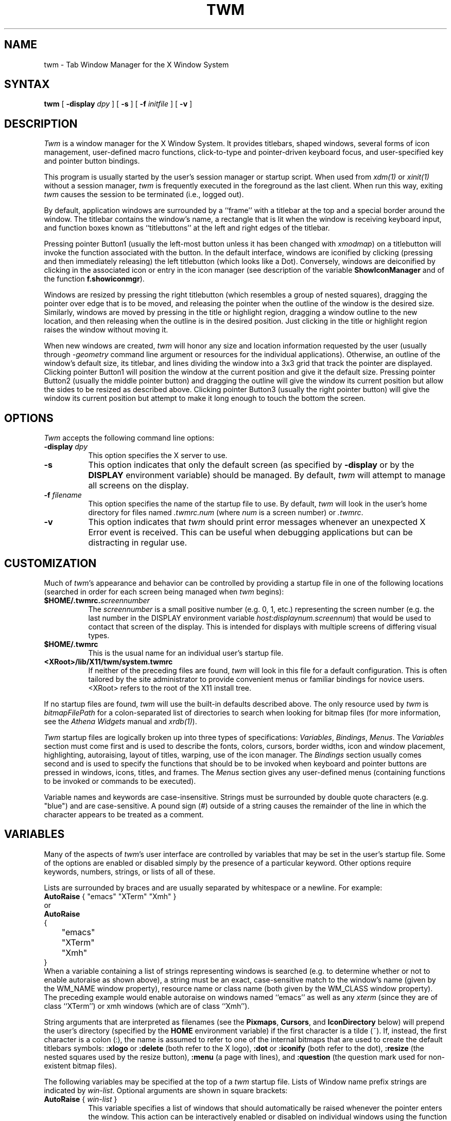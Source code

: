 .\" $XConsortium: twm.man /main/65 1996/12/09 17:07:44 kaleb $
.\" Copyright (c) 1993, 1994  X Consortium
.\" Portions copyright 1988 Evans & Sutherland Computer Corporation.
.\" Portions copyright 1989 Hewlett-Packard Company
.\" 
.\" Permission is hereby granted, free of charge, to any person obtaining
.\" a copy of this software and associated documentation files (the
.\" "Software"), to deal in the Software without restriction, including
.\" without limitation the rights to use, copy, modify, merge, publish,
.\" distribute, sublicense, and/or sell copies of the Software, and to
.\" permit persons to whom the Software is furnished to do so, subject to
.\" the following conditions:
.\" 
.\" The above copyright notice and this permission notice shall be included
.\" in all copies or substantial portions of the Software.
.\" 
.\" THE SOFTWARE IS PROVIDED "AS IS", WITHOUT WARRANTY OF ANY KIND, EXPRESS
.\" OR IMPLIED, INCLUDING BUT NOT LIMITED TO THE WARRANTIES OF
.\" MERCHANTABILITY, FITNESS FOR A PARTICULAR PURPOSE AND NONINFRINGEMENT.
.\" IN NO EVENT SHALL THE X CONSORTIUM BE LIABLE FOR ANY CLAIM, DAMAGES OR
.\" OTHER LIABILITY, WHETHER IN AN ACTION OF CONTRACT, TORT OR OTHERWISE,
.\" ARISING FROM, OUT OF OR IN CONNECTION WITH THE SOFTWARE OR THE USE OR
.\" OTHER DEALINGS IN THE SOFTWARE.
.\" 
.\" Except as contained in this notice, the name of the X Consortium shall
.\" not be used in advertising or otherwise to promote the sale, use or
.\" other dealings in this Software without prior written authorization
.\" from the X Consortium.
.de EX		\"Begin example
.ne 5
.if n .sp 1
.if t .sp .5
.nf
.in +.5i
..
.de EE
.fi
.in -.5i
.if n .sp 1
.if t .sp .5
..
.ta .3i .6i .9i 1.2i 1.5i 1.8i
.TH TWM 1 "Release 6.3" "X Version 11"
.SH NAME
twm \- Tab Window Manager for the X Window System
.SH SYNTAX
\fBtwm \fP[ \fB\-display\fP \fIdpy\fP ] [ \fB\-s\fP ]
[ \fB\-f\fP \fIinitfile\fP ] [ \fB\-v\fP ]
.SH DESCRIPTION
\fITwm\fP is a window manager for the X Window System.  It provides 
titlebars, shaped windows,
several forms of icon management, user-defined macro functions, 
click-to-type and pointer-driven keyboard focus, and user-specified 
key and pointer button bindings.
.PP
This program is usually started by the user's session manager or
startup script.  When used from \fIxdm(1)\fP or \fIxinit(1)\fP without
a session manager, \fItwm\fP is frequently executed in the foreground
as the last client.  When run this way, exiting \fItwm\fP causes the 
session to be terminated (i.e., logged out).
.PP
By default, application windows are surrounded by a ``frame'' with a 
titlebar at the top and a special border around the window.  The titlebar 
contains the window's name, a rectangle that is lit when the window is
receiving keyboard input, and function boxes known as ``titlebuttons'' at
the left and right edges of the titlebar.
.PP
Pressing pointer Button1 (usually the left-most
button unless it has been changed with \fIxmodmap\fP) on a 
titlebutton will invoke the function associated with the button.
In the default interface, windows are iconified by clicking (pressing
and then immediately releasing) the left titlebutton (which looks
like a Dot).  Conversely, windows are deiconified by clicking in the
associated icon or entry in the icon manager
(see description of the variable
\fBShowIconManager\fP and of the function \fBf.showiconmgr\fP).
.PP
Windows are resized by pressing the right titlebutton (which resembles a
group of nested squares), dragging the pointer over edge that is to be
moved, and releasing the pointer when the outline of the window is the desired
size.  Similarly, windows are moved by pressing in the title or highlight
region, dragging a window outline to the new location, and then releasing
when the outline is in the desired position.  Just
clicking in the title or highlight region raises the window without moving it.
.PP
When new windows are created, \fItwm\fP will honor any size and location
information requested by the user (usually through \fI-geometry\fP
command line argument or resources for the individual applications).  
Otherwise, an outline of the window's default size, its titlebar, and lines 
dividing the 
window into a 3x3 grid that track the pointer are displayed.
Clicking pointer Button1
will position the window at the current position and give it the default
size.  Pressing pointer Button2 (usually the middle pointer button) 
and dragging the outline
will give the window its current position but allow the sides to be resized as
described above.  Clicking pointer Button3 (usually the right pointer button)
will give the window its current position but attempt to make it long enough
to touch the bottom the screen.
.SH OPTIONS
\fITwm\fP accepts the following command line options:
.PP
.TP 8
.B \-display \fIdpy\fP
This option specifies the X server to use.
.TP 8
.B \-s
This option indicates that only the default screen (as specified by 
\fB\-display\fP or by the \fBDISPLAY\fP environment variable) should be
managed.  By default, \fItwm\fP will attempt to manage
all screens on the display.
.TP 8
.B \-f \fIfilename\fP
This option specifies the name of the startup file to use.  By default,
\fItwm\fP will look in the user's home directory for files 
named \fI.twmrc.num\fP (where \fInum\fP is a screen number) or \fI.twmrc\fP.
.TP 8
.B \-v
This option indicates that \fItwm\fP should print error messages whenever
an unexpected X Error event is received.  This can be useful when debugging
applications but can be distracting in regular use.
.SH CUSTOMIZATION
.PP
Much of \fItwm\fP's appearance and behavior can be controlled by providing
a startup file in one of the following locations (searched in order for
each screen being managed when \fItwm\fP begins):
.TP 8
.B "$HOME/.twmrc.\fIscreennumber\fP"
The \fIscreennumber\fP is a small positive number (e.g. 0, 1, etc.)
representing the screen number (e.g. the last number in the DISPLAY environment
variable \fIhost:displaynum.screennum\fP) that would be used to contact that 
screen of the display.  This is intended for displays with multiple screens of 
differing visual types.
.TP 8
.B "$HOME/.twmrc"
This is the usual name for an individual user's startup file.
.TP 8
.B "<XRoot>/lib/X11/twm/system.twmrc"
If neither of the preceding files are found, \fItwm\fP will look in this
file for a 
default configuration.  This is often tailored by the site administrator to
provide convenient menus or familiar bindings for novice users.  <XRoot>
refers to the root of the X11 install tree.
.PP
If no startup files are found, \fItwm\fP will use the built-in defaults
described above.  The only resource used by \fItwm\fP is 
\fIbitmapFilePath\fP for a colon-separated list of directories to search
when looking for bitmap files (for more information, see the \fIAthena
Widgets\fP manual and \fIxrdb(1)\fP).
.PP
\fITwm\fP startup files are logically broken up into three types of 
specifications:  \fIVariables\fP, \fIBindings\fP, \fIMenus\fP.  The 
\fIVariables\fP section must come first and is used to describe the
fonts, colors, cursors, border widths, icon and window placement, highlighting,
autoraising, layout of titles, warping, use of the icon manager.
The \fIBindings\fP section usually comes second and is used to specify
the functions that should be
to be invoked when keyboard and pointer buttons are pressed in
windows, icons, titles, and frames.  The \fIMenus\fP section gives any 
user-defined menus (containing functions to be invoked or
commands to be executed).
.PP
Variable names and keywords are case-insensitive.  Strings must be surrounded
by double quote characters (e.g. "blue") and are case-sensitive.
A pound sign (#) outside
of a string causes the remainder of the line in which the character appears to
be treated as a comment.
.SH VARIABLES
.PP
Many of the aspects of \fItwm\fP's user interface are controlled by variables
that may be set in the user's startup file.  Some of the options are
enabled or disabled simply by the presence of a particular keyword.  Other
options require keywords, numbers, strings, or lists of all of these.
.PP
Lists are surrounded by braces and are usually separated by
whitespace or a newline.  For example:
.EX 0
\fBAutoRaise\fP { "emacs" "XTerm" "Xmh" }
.EE
or
.EX 0
\fBAutoRaise\fP
{
	"emacs"
	"XTerm"
	"Xmh"
}
.EE
When a variable containing a list of strings representing windows is searched 
(e.g. to determine whether or not to enable autoraise as shown above), a string
must be an exact, case-sensitive match to
the window's name (given by the WM_NAME window property), resource name 
or class name (both given by the WM_CLASS window property).  The preceding
example would enable autoraise on windows named ``emacs'' as well as any
\fIxterm\fP (since they are of class ``XTerm'') or xmh windows 
(which are of class ``Xmh'').
.PP
String arguments that are interpreted as filenames (see the \fBPixmaps\fP,
\fBCursors\fP, and \fBIconDirectory\fP below) will 
prepend the user's directory
(specified by the \fBHOME\fP environment variable) if the first character is a
tilde (~).  If, instead, the first character is a colon (:), the name is
assumed to refer to one of the internal bitmaps that are used to
create the default titlebars symbols:  \fB:xlogo\fP 
or \fB:delete\fP (both refer to the X logo),
\fB:dot\fP or \fB:iconify\fP (both refer to the dot),
\fB:resize\fP (the nested squares used by the resize button),
\fB:menu\fP (a page with lines),
and \fB:question\fP (the question mark used for non-existent
bitmap files).
.PP
The following variables may be specified at the top of a \fItwm\fP startup
file.  Lists of Window name prefix strings are indicated by \fIwin-list\fP.
Optional arguments are shown in square brackets:
.IP "\fBAutoRaise\fP { \fIwin-list\fP }" 8
This variable specifies a list of windows that should automatically be
raised whenever the pointer enters the window.  This action can be
interactively
enabled or disabled on individual windows using the function \fBf.autoraise\fP.
.IP "\fBAutoRelativeResize\fP" 8
This variable indicates that dragging out a window size (either when
initially sizing the window with pointer Button2 or when resizing it) 
should not wait until the pointer has crossed the window edges.
Instead, moving
the pointer automatically causes the nearest edge or edges to move by the
same amount.  This allows the resizing of windows that extend off 
the edge of the screen.
If the pointer is
in the center of the window, or if the resize is begun by pressing a 
titlebutton, \fItwm\fP will still wait for the pointer to cross a window
edge (to prevent accidents).  This option is
particularly useful for people who like the press-drag-release method of
sweeping out window sizes.
.IP "\fBBorderColor\fP \fIstring\fP [{ \fIwincolorlist\fP }]" 8
This variable specifies the default color of the border to be placed around 
all 
non-iconified windows, and may only be given within a \fBColor\fP,
\fBGrayscale\fP or
\fBMonochrome\fP list.  The optional \fIwincolorlist\fP specifies a list
of window and color name pairs for specifying particular border colors for
different types of windows.  For example:
.EX 0
\fBBorderColor\fP "gray50"
{
	"XTerm"	"red"
	"xmh"	"green"
}
.EE
The default is "black".
.IP "\fBBorderTileBackground\fP \fIstring\fP [{ \fIwincolorlist\fP }]" 8
This variable specifies the default background color in the gray pattern 
used in unhighlighted borders (only if \fBNoHighlight\fP hasn't been set),
and may only be given within a \fBColor\fP, \fBGrayscale\fP or \fBMonochrome\fP list.  The
optional \fIwincolorlist\fP allows per-window colors to be specified.
The default  is "white".
.IP "\fBBorderTileForeground\fP \fIstring\fP [{ \fIwincolorlist\fP }]" 8
This variable specifies the default foreground color in the gray pattern
used in unhighlighted borders (only
if \fBNoHighlight\fP hasn't been set), and may only be given within a 
\fBColor\fP, \fBGrayscale\fP or \fBMonochrome\fP list.  The optional \fIwincolorlist\fP allows
per-window colors to be specified.  The default is "black".
.IP "\fBBorderWidth\fP \fIpixels\fP" 8
This variable specifies the width in pixels of the border surrounding
all client window frames if \fBClientBorderWidth\fP has not been specified.
This value is also used to set the border size of windows created by \fItwm\fP
(such as the icon manager).  The default is 2.
.IP "\fBButtonIndent\fP \fIpixels\fP" 8
This variable specifies the amount by which titlebuttons should be 
indented on all sides.  Positive values cause the buttons to be smaller than
the window text and highlight area so that they stand out.  Setting this
and the \fBTitleButtonBorderWidth\fP variables to 0 makes titlebuttons be as
tall and wide as possible.  The default is 1.
.IP "\fBClientBorderWidth\fP" 8
This variable indicates that border width of a window's frame should be set to
the initial border width of the window, rather than to the value of
\fBBorderWidth\fP.
.IP "\fBColor\fP { \fIcolors-list\fP }" 8
This variable specifies a list of color assignments to be made if the default
display is capable of displaying more than simple black and white.  The
\fIcolors-list\fP is made up of the following color variables and their values:
\fBDefaultBackground\fP,
\fBDefaultForeground\fP,
\fBMenuBackground\fP,
\fBMenuForeground\fP,
\fBMenuTitleBackground\fP,
\fBMenuTitleForeground\fP,
\fBMenuShadowColor\fP,
\fBPointerForeground\fP, and
\fBPointerBackground\fP.
The following
color variables may also be given a list of window and color name pairs to
allow per-window colors to be specified (see \fBBorderColor\fP for details):
\fBBorderColor\fP,
\fBIconManagerHighlight\fP,
\fBBorderTitleBackground\fP,
\fBBorderTitleForeground\fP,
\fBTitleBackground\fP,
\fBTitleForeground\fP,
\fBIconBackground\fP,
\fBIconForeground\fP,
\fBIconBorderColor\fP,
\fBIconManagerBackground\fP, and
\fBIconManagerForeground\fP.
For example:
.EX 0
\fBColor\fP
{
	MenuBackground		"gray50"
	MenuForeground		"blue"
	BorderColor			"red" { "XTerm" "yellow" }
	TitleForeground		"yellow"
	TitleBackground		"blue"
}
.EE
All of these color variables may also be specified for the \fBMonochrome\fP 
variable, allowing the same initialization file to be used on both color and
monochrome displays.
.IP "\fBConstrainedMoveTime\fP \fImilliseconds\fP" 8
This variable specifies the length of time between button clicks needed to
begin
a constrained move operation.  Double clicking within this amount
of time when invoking \fBf.move\fP will cause the window to be moved only
in a horizontal or vertical direction.  Setting this value to 0 will disable
constrained moves.  The default is 400 milliseconds.
.IP "\fBCursors\fP { \fIcursor-list\fP }" 8
This variable specifies the glyphs that \fItwm\fP should use for various
pointer cursors.  Each cursor
may be defined either from the \fBcursor\fP font or from two bitmap files.
Shapes from the \fBcursor\fP font may be specified directly as:
.EX 0
	\fIcursorname\fP	"\fIstring\fP"
.EE
where \fIcursorname\fP is one of the cursor names listed below, and
\fIstring\fP is the name of a glyph as found in the file
<XRoot>/include/X11/cursorfont.h (without the ``XC_'' prefix).
If the cursor is to be defined
from bitmap files, the following syntax is used instead:
.EX 0
	\fIcursorname\fP	"\fIimage\fP"	"\fImask\fP"
.EE
The \fIimage\fP and \fImask\fP strings specify the names of files containing
the glyph image and mask in \fIbitmap(1)\fP form.
The bitmap files are located in the same manner as icon bitmap files.
The following example shows the default cursor definitions:
.EX 0
\fBCursors\fP
{
	Frame		"top_left_arrow"
	Title		"top_left_arrow"
	Icon		"top_left_arrow"
	IconMgr	"top_left_arrow"
	Move		"fleur"
	Resize		"fleur"
	Menu		"sb_left_arrow"
	Button		"hand2"
	Wait		"watch"
	Select		"dot"
	Destroy	"pirate"
}
.EE
.IP "\fBDecorateTransients\fP" 8
This variable indicates that transient windows (those containing a 
WM_TRANSIENT_FOR property) should have titlebars.  By default, transients 
are not reparented.
.IP "\fBDefaultBackground\fP \fIstring\fP" 8
This variable specifies the background color to be used for sizing and
information windows.  The default is "white".
.IP "\fBDefaultForeground\fP \fIstring\fP" 8
This variable specifies the foreground color to be used for sizing and
information windows.  The default is "black".
.IP "\fBDontIconifyByUnmapping\fP { \fIwin-list\fP }" 8
This variable specifies a list of windows that should not be iconified by
simply unmapping the window (as would be the case if \fBIconifyByUnmapping\fP
had been set).  This is frequently used to force some windows to be treated
as icons while other windows are handled by the icon manager.
.IP "\fBDontMoveOff\fP" 8
This variable indicates that windows should not be allowed to be moved off the
screen.  It can be overridden by the \fBf.forcemove\fP function.
.IP "\fBDontSqueezeTitle\fP [{ \fIwin-list\fP }] " 8
This variable indicates that titlebars should not be squeezed to their 
minimum size as described under \fBSqueezeTitle\fP below.
If the optional window list is supplied, only those windows will be
prevented from being squeezed.
.IP "\fBForceIcons\fP" 8
This variable indicates that icon pixmaps specified in the \fBIcons\fP
variable should override any client-supplied pixmaps.
.IP "\fBFramePadding\fP \fIpixels\fP" 8
This variable specifies the distance between the titlebar decorations (the
button and text) and the window frame.  The default is 2 pixels.
.IP "\fBGrayscale\fP { \fIcolors\fP }" 8
This variable specifies a list of color assignments that should be made if
the screen has a GrayScale default visual.  See the description of \fBColors\fP.
.IP "\fBIconBackground\fP \fIstring\fP [{ \fIwin-list\fP }]" 8
This variable specifies the background color of icons, and may
only be specified inside of a \fBColor\fP, \fBGrayscale\fP or \fBMonochrome\fP list.
The optional \fIwin-list\fP is a list of window names and colors so that
per-window colors may be specified.  See the \fBBorderColor\fP
variable for a complete description of the \fIwin-list\fP.
The default is "white".
.IP "\fBIconBorderColor\fP \fIstring\fP [{ \fIwin-list\fP }]" 8
This variable specifies the color of the border used for icon windows, and
may only be specified inside of a \fBColor\fP, \fBGrayscale\fP or \fBMonochrome\fP list.
The optional \fIwin-list\fP is a list of window names and colors so that
per-window colors may be specified.  See the \fBBorderColor\fP
variable for a complete description of the \fIwin-list\fP. 
The default is "black".
.IP "\fBIconBorderWidth\fP \fIpixels\fP" 8
This variable specifies the width in pixels of the border surrounding
icon windows.  The default is 2.
.IP "\fBIconDirectory\fP \fIstring\fP" 8
This variable specifies the directory that should be searched if 
if a bitmap file cannot be found in any of the directories
in the \fBbitmapFilePath\fP resource.
.IP "\fBIconFont\fP \fIstring\fP" 8
This variable specifies the font to be used to display icon names within
icons.  The default is "variable".
.IP "\fBIconForeground\fP \fIstring\fP [{ \fIwin-list\fP }]" 8
This variable specifies the foreground color to be used when displaying icons,
and may only be specified inside of a 
\fBColor\fP, \fBGrayscale\fP or \fBMonochrome\fP list.
The optional \fIwin-list\fP is a list of window names and colors so that
per-window colors may be specified.  See the \fBBorderColor\fP
variable for a complete description of the \fIwin-list\fP.
The default is "black".
.IP "\fBIconifyByUnmapping [{ \fIwin-list\fP }]\fP" 8
This variable indicates that windows should be iconified by being unmapped
without trying to map any icons.  This assumes that the user will 
remap the window through the icon manager, the \fBf.warpto\fP function, or
the \fITwmWindows\fP menu.
If the optional \fIwin-list\fP is provided, only those windows will be
iconified by simply unmapping.  Windows that have both this and the
\fBIconManagerDontShow\fP options set may not be accessible if no binding
to the \fITwmWindows\fP menu is set in the user's startup file.
.IP "\fBIconManagerBackground\fP \fIstring\fP [{ \fIwin-list\fP }]" 8
This variable specifies the background color to use for icon manager entries,
and may only be specified inside of a 
\fBColor\fP, \fBGrayscale\fP or \fBMonochrome\fP list.
The optional \fIwin-list\fP is a list of window names and colors so that
per-window colors may be specified.  See the \fBBorderColor\fP
variable for a complete description of the \fIwin-list\fP.
The default is "white".
.IP "\fBIconManagerDontShow\fP [{ \fIwin-list\fP }]" 8
This variable indicates that the icon manager should not display any
windows.  If the optional \fIwin-list\fP is given, only those windows will
not be displayed.  This variable is used to prevent windows that are rarely
iconified (such as \fIxclock\fP or \fIxload\fP) from taking up space in
the icon manager.
.IP "\fBIconManagerFont\fP \fIstring\fP" 8
This variable specifies the font to be used when displaying icon manager
entries.  The default is "variable".
.IP "\fBIconManagerForeground\fP \fIstring\fP [{ \fIwin-list\fP }]" 8
This variable specifies the foreground color to be used when displaying
icon manager entries, and may only be specified inside of a 
\fBColor\fP, \fBGrayscale\fP or \fBMonochrome\fP list.
The optional \fIwin-list\fP is a list of window names and colors so that
per-window colors may be specified.  See the \fBBorderColor\fP
variable for a complete description of the \fIwin-list\fP.
The default is "black".
.IP "\fBIconManagerGeometry\fP \fIstring\fP [ \fIcolumns\fP ]" 8
This variable specifies the geometry of the icon manager window.  The 
\fIstring\fP argument is standard geometry specification that indicates 
the initial full size of the icon manager.  The icon manager window is
then broken into \fIcolumns\fP pieces and scaled according to the number
of entries in the icon manager.  Extra entries are wrapped to form
additional rows.  The default number of columns is 1.
.IP "\fBIconManagerHighlight\fP \fIstring\fP [{ \fIwin-list\fP }]" 8
This variable specifies the border color to be used when highlighting
the icon manager entry that currently has the focus,
and can only be specified inside of a 
\fBColor\fP, \fBGrayscale\fP or \fBMonochrome\fP list.
The optional \fIwin-list\fP is a list of window names and colors so that
per-window colors may be specified.  See the \fBBorderColor\fP
variable for a complete description of the \fIwin-list\fP.
The default is "black".
.IP "\fBIconManagers\fP { \fIiconmgr-list\fP }" 8
This variable specifies a list of icon managers to create.  Each item in the
\fIiconmgr-list\fP has the following format:
.EX 0
	"\fIwinname\fP" ["\fIiconname\fP"]	"\fIgeometry\fP" \fIcolumns\fP
.EE
where \fIwinname\fP is the name of the windows that should be put into this
icon manager, \fIiconname\fP is the name of that icon manager window's icon, 
\fIgeometry\fP is a standard geometry specification, and \fIcolumns\fP is
the number of columns in this icon manager as described in
\fBIconManagerGeometry\fP.  For example:
.EX 0
\fBIconManagers\fP
{
	"XTerm"	"=300x5+800+5"	5
	"myhost"	"=400x5+100+5"	2
}
.EE
Clients whose name or class is ``XTerm'' will have an entry created
in the ``XTerm'' icon manager.  Clients whose name was ``myhost'' would
be put into the ``myhost'' icon manager.
.IP "\fBIconManagerShow\fP { \fIwin-list\fP }" 8
This variable specifies a list of windows that should appear in the icon
manager.  When used in conjunction with the \fBIconManagerDontShow\fP
variable, only the windows in this list will be shown in the icon manager.
.IP "\fBIconRegion\fP \fIgeomstring\fP \fIvgrav hgrav gridwidth gridheight\fP"
This variable specifies an area on the root window in which icons are placed
if no specific icon location is provided by the client.  The \fIgeomstring\fP
is a quoted string containing a standard geometry specification.
If more than one
\fBIconRegion\fP lines are given,
icons will be put into the succeeding icon regions when the first is full.
The \fIvgrav\fP argument should be either \fBNorth\fP or \fBSouth\fP and
control and is used to control whether icons are first filled in from the
top or bottom of the icon region.  Similarly, the \fIhgrav\fP argument should
be either \fBEast\fP or \fBWest\fP and is used to control whether icons should
be filled in from left from the right.  Icons are laid out within the region
in a grid with cells \fIgridwidth\fP pixels wide and \fIgridheight\fP pixels 
high.
.IP "\fBIcons\fP { \fIwin-list\fP }" 8
This variable specifies a list of window names and the bitmap filenames that
should be used as their icons.  For example:
.EX 0
\fBIcons\fP
{
	"XTerm"	"xterm.icon"
	"xfd"		"xfd_icon"
}
.EE
Windows that match ``XTerm'' and would not be iconified by unmapping, and 
would try to use 
the icon bitmap in the file ``xterm.icon''.  If \fBForceIcons\fP is
specified, this bitmap will be used even if the client has requested its
own icon pixmap.
.IP "\fBInterpolateMenuColors\fP" 8
This variable indicates that menu entry colors should be interpolated between
entry specified colors.  In the example below:
.EX 0
\fBMenu\fP "mymenu"
{
	"Title"		("black":"red")		f.title
	"entry1"				f.nop
	"entry2"				f.nop
	"entry3"	("white":"green")	f.nop
	"entry4"				f.nop
	"entry5"	("red":"white")		f.nop
}
.EE
the foreground colors for ``entry1'' and ``entry2'' will be interpolated
between black and white, and the background colors between red and green.
Similarly, the foreground for ``entry4'' will be half-way between white and
red, and the background will be half-way between green and white.
.IP "\fBMakeTitle\fP { \fIwin-list\fP }" 8
This variable specifies a list of windows on which a titlebar should be placed
and is used to request titles on specific windows when \fBNoTitle\fP has been
set.
.IP "\fBMaxWindowSize\fP \fIstring\fP" 8
This variable specifies a geometry in which the width and height
give the maximum size for a given window.  This is typically used to 
restrict windows to the size of the screen.  The default width is 32767 -
screen width.  The default height is 32767 - screen height.  
.IP "\fBMenuBackground\fP \fIstring\fP" 8
This variable specifies the background color used for menus,
and can only be specified inside of a 
\fBColor\fP or \fBMonochrome\fP list.  The default is "white".
.IP "\fBMenuFont\fP \fIstring\fP" 8
This variable specifies the font to use when displaying menus.  The default
is "variable".
.IP "\fBMenuForeground\fP \fIstring\fP" 8
This variable specifies the foreground color used for menus,
and can only be specified inside of a 
\fBColor\fP, \fBGrayscale\fP or \fBMonochrome\fP list.  The default is "black".
.IP "\fBMenuShadowColor\fP \fIstring\fP" 8
This variable specifies the color of the shadow behind pull-down menus
and can only be specified inside of a 
\fBColor\fP, \fBGrayscale\fP or \fBMonochrome\fP list.  The default is "black".
.IP "\fBMenuTitleBackground\fP \fIstring\fP" 8
This variable specifies the background color for \fBf.title\fP entries in
menus, and
can only be specified inside of a 
\fBColor\fP, \fBGrayscale\fP or \fBMonochrome\fP list.  The default is "white".
.IP "\fBMenuTitleForeground\fP \fIstring\fP" 8
This variable specifies the foreground color for \fBf.title\fP entries in
menus and
can only be specified inside of a 
\fBColor\fP or \fBMonochrome\fP list.  The default is "black".
.IP "\fBMonochrome\fP { \fIcolors\fP }" 8
This variable specifies a list of color assignments that should be made if
the screen has a depth of 1.  See the description of \fBColors\fP.
.IP "\fBMoveDelta\fP \fIpixels\fP" 8
This variable specifies the number of pixels the pointer
must move before the \fBf.move\fP function starts working.  Also
see the \fBf.deltastop\fP function.  The default is zero pixels.
.IP "\fBNoBackingStore\fP" 8
This variable indicates that \fItwm\fP's menus should not request backing
store to minimize repainting of menus.  This is typically
used with servers that can repaint faster than they can handle backing store.
.IP "\fBNoCaseSensitive\fP" 8
This variable indicates that case should be ignored when sorting icon names
in an icon manager.  This option is typically used with applications that 
capitalize the first letter of their icon name.
.IP "\fBNoDefaults\fP" 8
This variable indicates that \fItwm\fP should not supply the default 
titlebuttons and bindings.  This option should only be used if the startup
file contains a completely new set of bindings and definitions.
.IP "\fBNoGrabServer\fP" 8
This variable indicates that \fItwm\fP should not grab the server
when popping up menus and moving opaque windows.
.IP "\fBNoHighlight\fP [{ \fIwin-list\fP }]" 8
This variable indicates that borders should not be highlighted to track the
location of the pointer.  If the optional \fIwin-list\fP is given, highlighting
will only be disabled for those windows.
When the border is highlighted, it will
be drawn in the current \fBBorderColor\fP.  When the border is not
highlighted, it will be stippled with a gray pattern using the
current \fBBorderTileForeground\fP and \fBBorderTileBackground\fP colors.
.IP "\fBNoIconManagers\fP" 8
This variable indicates that no icon manager should be created.
.IP "\fBNoMenuShadows\fP" 8
This variable indicates that menus should not have drop shadows drawn behind
them.  This is typically used with slower servers since it speeds up menu
drawing at the expense of making the menu slightly harder to read.
.IP "\fBNoRaiseOnDeiconify\fP" 8
This variable indicates that windows that are deiconified should not be 
raised.
.IP "\fBNoRaiseOnMove\fP" 8
This variable indicates that windows should not be raised when moved.  This
is typically used to allow windows to slide underneath each other.
.IP "\fBNoRaiseOnResize\fP" 8
This variable indicates that windows should not be raised when resized.  This
is typically used to allow windows to be resized underneath each other.
.IP "\fBNoRaiseOnWarp\fP" 8
This variable indicates that windows should not be raised when the pointer
is warped into them with the \fBf.warpto\fP function.  If this option is set,
warping to an occluded window may result in the pointer ending up in the
occluding window instead the desired window (which causes unexpected behavior
with \fBf.warpring\fP). 
.IP "\fBNoSaveUnders\fP" 8
This variable indicates that menus should not request save-unders to minimize
window repainting following menu selection.  It is typically used with displays
that can repaint faster than they can handle save-unders.
.IP "\fBNoStackMode\fP [{ \fIwin-list\fP }]" 8
This variable indicates that client window requests to change stacking order 
should be ignored.  If the optional \fIwin-list\fP is given, only requests on 
those windows will be ignored.  This is typically used to prevent applications
from relentlessly popping themselves to the front of the window stack.
.IP "\fBNoTitle\fP [{ \fIwin-list\fP }] " 8
This variable indicates that windows should not have titlebars.  If the 
optional \fIwin-list\fP is given, only those windows will not have titlebars.
\fBMakeTitle\fP may be used with this option to force titlebars to be put
on specific windows.
.IP "\fBNoTitleFocus\fP" 8
This variable indicates that \fItwm\fP should not set keyboard input focus to
each window as it is entered.  Normally, \fItwm\fP sets the focus
so that focus and key events from the titlebar and
icon managers are delivered to the application.  If the pointer is moved
quickly and \fItwm\fP is slow to respond, input can be directed to the old
window instead of the new.  This option is typically
used to prevent this ``input lag'' and to 
work around bugs in older applications that have problems with focus events.
.IP "\fBNoTitleHighlight\fP [{ \fIwin-list\fP }]" 8
This variable indicates that the highlight area of the titlebar, which is
used to indicate the window that currently has the input focus, should not
be displayed.  If the optional \fIwin-list\fP is given, only those windows
will not have highlight areas.  This and the \fBSqueezeTitle\fP options
can be set to substantially reduce the amount of screen space required by
titlebars.
.IP "\fBOpaqueMove\fP" 8
This variable indicates that the \fBf.move\fP function should actually move
the window instead of just an outline so that the user can immediately see
what the window will look like in the new position.  This option is typically
used on fast displays (particularly if \fBNoGrabServer\fP is set).
.IP "\fBPixmaps\fP { \fIpixmaps\fP }" 8
This variable specifies a list of pixmaps that define the appearance of various
images.  Each entry is a keyword indicating the pixmap to set, followed by a 
string giving the name of the bitmap file.  The following pixmaps 
may be specified:
.EX 0
\fBPixmaps\fP
{
	TitleHighlight	"gray1"
}
.EE
The default for \fITitleHighlight\fP is to use an even stipple pattern.
.IP "\fBPriority\fP \fIpriority\fP" 8
This variable sets \fItwm\fP's priority.  \fIpriority\fP should be an
unquoted, signed number (e.g. 999).  This variable has an effect only 
if the server supports the SYNC extension.
.IP "\fBRandomPlacement\fP" 8
This variable indicates that windows with no specified geometry should 
be placed in a pseudo-random location instead of having the user drag out
an outline.
.IP "\fBResizeFont\fP \fIstring\fP" 8
This variable specifies the font to be used for in the dimensions window when
resizing windows.  The default is "fixed".
.IP "\fBRestartPreviousState\fP" 8
This variable indicates that 
\fItwm\fP should attempt to use the WM_STATE property on client windows
to tell which windows should be iconified and which should be left visible.
This is typically used to try to regenerate the state that the screen
was in before the previous window manager was shutdown.
.IP "\fBSaveColor\fP { \fIcolors-list\fP }" 8
This variable indicates a list of color assignments to be stored as pixel
values in the root window property _MIT_PRIORITY_COLORS.  Clients may elect
to preserve these values when installing their own colormap.  Note that
use of this mechanism is a way an for application to avoid the "technicolor" 
problem, whereby useful screen objects such as window borders and titlebars
disappear when a programs custom colors are installed by the window
manager.
For example:
.EX 0
\fBSaveColor\fP
{
        BorderColor
        TitleBackground
        TitleForeground
        "red"
        "green"
        "blue"
}
.EE
This would place on the root window 3 pixel values for borders and titlebars,
as well as the three color strings, all taken from the default colormap.
.IP "\fBShowIconManager\fP" 8
This variable indicates that the icon manager window should be displayed when
\fItwm\fP is started.  It can always be brought up using the
\fBf.showiconmgr\fP function.
.IP "\fBSortIconManager\fP" 8
This variable indicates that entries in the icon manager should be 
sorted alphabetically rather than by simply appending new windows to 
the end.
.IP "\fBSqueezeTitle\fP [{ \fIsqueeze-list\fP }] " 8
This variable indicates that \fItwm\fP should attempt to use the SHAPE
extension to make titlebars occupy only as much screen space as they need,
rather than extending all the way across the top of the window.
The optional \fIsqueeze-list\fP
may be used to control the location of the squeezed titlebar along the
top of the window.  It contains entries of the form:
.EX 0
	"\fIname\fP"		\fIjustification\fP	\fInum\fP	\fIdenom\fP
.EE
where \fIname\fP is a window name, \fIjustification\fP is either \fBleft\fP,
\fBcenter\fP, or \fBright\fP, and \fInum\fP and \fIdenom\fP
are numbers specifying a ratio giving the relative position about which
the titlebar is justified.  The ratio is measured from left to right if
the numerator is positive, and right to left if negative.  A denominator
of 0 indicates that the numerator should be measured in pixels.  For 
convenience, the ratio 0/0 is the same as 1/2 for \fBcenter\fP and -1/1
for \fBright\fP.  For example:
.EX 0
\fBSqueezeTitle\fP
{
	"XTerm"	left		0	0
	"xterm1"	left		1	3
	"xterm2"	left		2	3
	"oclock"	center		0	0
	"emacs"	right		0	0
}
.EE
The \fBDontSqueezeTitle\fP list can be used to turn off squeezing on 
certain titles.
.IP "\fBStartIconified\fP [{ \fIwin-list\fP }] " 8
This variable indicates that client windows should initially be left as
icons until explicitly deiconified by the user.  If the optional \fIwin-list\fP
is given, only those windows will be started iconic.  This is useful for
programs that do not support an \fI-iconic\fP command line option or
resource.
.IP "\fBTitleBackground\fP \fIstring\fP [{ \fIwin-list\fP }]" 8
This variable specifies the background color used in titlebars,
and may only be specified inside of a 
\fBColor\fP, \fBGrayscale\fP or \fBMonochrome\fP list.
The optional \fIwin-list\fP is a list of window names and colors so that
per-window colors may be specified.
The default is "white".
.IP "\fBTitleButtonBorderWidth\fP \fIpixels\fP" 8
This variable specifies the width in pixels of the border surrounding
titlebuttons.  This is typically set to 0 to allow titlebuttons to take up as
much space as possible and to not have a border.
The default is 1.
.IP "\fBTitleFont\fP \fIstring\fP" 8
This variable specifies the font to be used for displaying window names in
titlebars.  The default is "variable".
.IP "\fBTitleForeground\fP \fIstring\fP [{ \fIwin-list\fP }]" 8
This variable specifies the foreground color used in titlebars, and
may only be specified inside of a 
\fBColor\fP, \fBGrayscale\fP or \fBMonochrome\fP list.
The optional \fIwin-list\fP is a list of window names and colors so that
per-window colors may be specified.
The default is "black".
.IP "\fBTitlePadding\fP \fIpixels\fP" 8
This variable specifies the distance between the various buttons, text, and
highlight areas in the titlebar.  The default is 8 pixels.
.IP "\fBUnknownIcon\fP \fIstring\fP" 8
This variable specifies the filename of a bitmap file to be
used as the default icon.  This bitmap will be used as the icon of all
clients which do not provide an icon bitmap and are not listed
in the \fBIcons\fP list.
.IP "\fBUsePPosition\fP \fIstring\fP" 8
This variable specifies whether or not \fItwm\fP should honor 
program-requested locations (given by the \fBPPosition\fP flag in the
WM_NORMAL_HINTS property) in the absence of a user-specified position.
The argument \fIstring\fP may have one of three values:  \fB"off"\fP
(the default) 
indicating that \fItwm\fP
should ignore the program-supplied position, 
\fB"on"\fP indicating that the position
should be used, and 
\fB"non-zero"\fP indicating that the position should used if
it is other than (0,0).  The latter option is for working around a bug in 
older toolkits.
.IP "\fBWarpCursor\fP [{ \fIwin-list\fP }]" 8
This variable indicates that the pointer should be warped into windows when
they are deiconified.  If the optional \fIwin-list\fP is given, the pointer
will only be warped when those windows are deiconified.
.IP "\fBWindowRing\fP { \fIwin-list\fP }" 8
This variable specifies a list of windows along which the \fBf.warpring\fP 
function cycles.
.IP "\fBWarpUnmapped\fP" 8
This variable indicates that the \fBf.warpto\fP function should deiconify
any iconified windows it encounters.  This is typically used to make a key
binding that will pop a particular window (such as \fIxmh\fP), no matter
where it is.  The default is for \fBf.warpto\fP to ignore iconified windows.
.IP "\fBXorValue\fP \fInumber\fP" 8
This variable specifies the value to use when drawing window outlines for
moving and resizing.  This should be set to a value that will result in a 
variety of
of distinguishable colors when exclusive-or'ed with the contents of the
user's typical screen.  Setting this variable to 1 often gives nice results
if adjacent colors in the default colormap are distinct.  By default, 
\fItwm\fP will attempt to cause temporary lines to appear at the opposite 
end of the colormap from the graphics.
.IP "\fBZoom\fP [ \fIcount\fP ]" 8
This variable indicates that outlines suggesting movement of a window
to and from its iconified state should be displayed whenever a window is
iconified or deiconified.  The optional \fIcount\fP argument specifies the
number of outlines to be drawn.  The default count is 8.
.PP
The following variables must be set after the fonts have been
assigned, so it is usually best to put them at the end of the variables
or beginning of the bindings sections:
.IP "\fBDefaultFunction\fP \fIfunction\fP" 8
This variable specifies the function to be executed when a key or button
event is received for which no binding is provided.  This is typically
bound to \fBf.nop\fP, \fBf.beep\fP, or a menu containing window operations.
.IP "\fBWindowFunction\fP \fIfunction\fP" 8
This variable specifies the function to execute when a window is selected 
from the \fBTwmWindows\fP menu.  If this variable is not set, the window
will be deiconified and raised.
.SH BINDINGS
.PP
After the desired variables have been set, functions may be attached 
titlebuttons and key and pointer buttons.  Titlebuttons may be added
from the left or right side and appear in the titlebar from left-to-right 
according to the
order in which they are specified.  Key and pointer button
bindings may be given in any order.
.PP
Titlebuttons specifications must include the name of the pixmap to use in
the button box and the function to be invoked when a pointer button is 
pressed within them:
.EX 0
\fBLeftTitleButton\fP "\fIbitmapname\fP"	= \fIfunction\fP
.EE
or
.EX 0
\fBRightTitleButton\fP "\fIbitmapname\fP"	= \fIfunction\fP
.EE
The \fIbitmapname\fP may refer to one of the  built-in bitmaps
(which are scaled to match \fBTitleFont\fP) by using the appropriate
colon-prefixed name described above.
.PP
Key and pointer button specifications must give the modifiers that must
be pressed, over which parts of the screen the pointer must be, and what
function is to be invoked.  Keys are given as strings containing the 
appropriate
keysym name; buttons are given as the keywords \fBButton1\fP-\fBButton5\fP:
.EX 0
"FP1"		= \fImodlist\fP : \fIcontext\fP : \fIfunction\fP
\fBButton1\fP	= \fImodlist\fP : \fIcontext\fP : \fIfunction\fP
.EE
The \fImodlist\fP is any combination of the modifier names \fBshift\fP,
\fBcontrol\fP, \fBlock\fP, \fBmeta\fP, \fBmod1\fP, \fBmod2\fP, \fBmod3\fP,
\fBmod4\fP, or \fBmod5\fP (which may be abbreviated as 
\fBs\fP, \fBc\fP, \fBl\fP, \fBm\fP, \fBm1\fP, \fBm2\fP, \fBm3\fP, \fBm4\fP, 
\fBm5\fP, respectively) separated by a vertical bar (\(or).
Similarly, the \fIcontext\fP is any combination of 
\fBwindow\fP,
\fBtitle\fP,
\fBicon\fP,
\fBroot\fP,
\fBframe\fP,
\fBiconmgr\fP, their first letters (\fBiconmgr\fP abbreviation is \fBm\fP),
or \fBall\fP,
separated by a vertical bar.  The \fIfunction\fP is any of the \fBf.\fP 
keywords described below.  For example, the default startup
file contains the following bindings:
.EX 0
Button1	=	: root		: f.menu "TwmWindows"
Button1	= m	: window | icon	: f.function "move-or-lower"
Button2	= m	: window | icon	: f.iconify
Button3	= m	: window | icon	: f.function "move-or-raise"
Button1	=	: title		: f.function "move-or-raise"
Button2	=	: title		: f.raiselower
Button1	=	: icon		: f.function "move-or-iconify"
Button2	=	: icon		: f.iconify
Button1	=	: iconmgr	: f.iconify
Button2	=	: iconmgr	: f.iconify
.EE
A user who wanted to be able to manipulate windows from the keyboard could
use the following bindings:
.EX 0
"F1"	=	: all		: f.iconify
"F2"	=	: all		: f.raiselower
"F3"	=	: all		: f.warpring "next"
"F4"	=	: all		: f.warpto "xmh"
"F5"	=	: all		: f.warpto "emacs"
"F6"	=	: all		: f.colormap "next"
"F7"	=	: all		: f.colormap "default"
"F20"	=	: all		: f.warptoscreen "next"
"Left"	= m	: all		: f.backiconmgr
"Right"	= m | s	: all		: f.forwiconmgr
"Up"	= m	: all		: f.upiconmgr
"Down"	= m | s	: all		: f.downiconmgr
.EE
\fITwm\fP provides many more window manipulation primitives than can be
conveniently stored in a titlebar, menu, or set of key bindings.  Although
a small set of defaults are supplied (unless the \fBNoDefaults\fP is 
specified), most users will want to have their most common operations
bound to key and button strokes.  To do this, \fItwm\fP associates names
with each of the primitives and provides \fIuser-defined functions\fP for
building higher level primitives and \fImenus\fP for interactively selecting 
among groups of functions. 
.PP
User-defined functions contain the name by which they are referenced in
calls to \fBf.function\fP and a list of other functions to execute.  For
example:
.EX 0
Function "move-or-lower"	{ f.move f.deltastop f.lower }
Function "move-or-raise"	{ f.move f.deltastop f.raise }
Function "move-or-iconify"	{ f.move f.deltastop f.iconify }
Function "restore-colormap"	{ f.colormap "default" f.lower }
.EE
The function name must be used in \fBf.function\fP exactly as it appears in 
the function specification.
.PP
In the descriptions below, if the function is said to operate on the selected
window, but is invoked from a root menu, the cursor will be changed to
the \fBSelect\fP cursor and the next window to receive a button press will
be chosen:
.IP "\fB!\fP \fIstring\fP" 8
This is an abbreviation for \fBf.exec\fP \fIstring\fP.
.\"OBSOLETE - use a clipboard client
.\".IP "\fB^\fP \fIstring\fP" 8
.\"This is an abbreviation for \fBf.cut\fP \fIstring\fP.
.IP "\fBf.autoraise\fP" 8
This function toggles whether or not the selected window is raised whenever
entered by the pointer.  See the description of the variable \fBAutoRaise\fP.
.IP "\fBf.backiconmgr\fI" 8
This function warps the pointer to the previous column in the 
current icon manager, wrapping back to the previous row if necessary.
.IP "\fBf.beep\fP" 8
This function sounds the keyboard bell.
.IP "\fBf.bottomzoom\fP" 8
This function is similar to the \fBf.fullzoom\fP function, but
resizes the window to fill only the bottom half of the screen.
.IP "\fBf.circledown\fP" 8
This function lowers the top-most window that occludes another window.
.IP "\fBf.circleup\fP" 8
This function raises the bottom-most window that is occluded by another window.
.IP "\fBf.colormap\fP \fIstring\fP" 8
This function rotates the colormaps (obtained from the WM_COLORMAP_WINDOWS
property on the window) that \fItwm\fP will display when the pointer
is in this window.  The argument \fIstring\fP may have one of the following 
values: \fB"next"\fP, \fB"prev"\fP, and \fB"default"\fP.  It should be noted
here that in general, the installed colormap is determined by keyboard focus.
A pointer driven keyboard focus will install a private colormap upon entry
of the window owning the colormap.  Using the click to type model, private
colormaps will not be installed until the user presses a mouse button on
the target window.
.\"OBSOLETE - should go away and use a clipboard.
.\".IP "\fBf.cut\fP \fIstring\fP" 8
.\"This function places the specified \fIstring\fP (followed by a newline
.\"character) into the root window property CUT_BUFFER0.  
.\".IP "\fBf.cutfile\fP" 8
.\"This function reads the file indicated by the contents of the CUT_BUFFER0
.\"window property and replaces the cut buffer.
.IP "\fBf.deiconify\fP" 8
This function deiconifies the selected window.  If the window is not an icon, 
this function does nothing.
.IP "\fBf.delete\fP" 8
This function sends the WM_DELETE_WINDOW message to the selected window if
the client application has requested it through the WM_PROTOCOLS window
property.  The application is supposed to respond to the message by removing
the indicated window.  If the window has not requested
WM_DELETE_WINDOW messages, the keyboard bell will be rung indicating that 
the user should choose an alternative method.  Note this is very different
from f.destroy.  The intent here is to delete a single window,  not 
necessarily the entire application.
.IP "\fBf.deltastop\fP" 8
This function allows a user-defined function to be aborted if the pointer has 
been moved more than \fIMoveDelta\fP pixels.  See the example definition
given for \fBFunction "move-or-raise"\fP at the beginning of the section.
.IP "\fBf.destroy\fP" 8
This function instructs the X server to close the display connection of the
client that created the selected window.  This should only be used as a last 
resort for shutting down runaway clients.  See also f.delete.
.IP "\fBf.downiconmgr\fI" 8
This function warps the pointer to the next row in the current icon manger,
wrapping to the beginning of the next column if necessary.
.IP "\fBf.exec\fP \fIstring\fP" 8
This function passes the argument \fIstring\fP to /bin/sh for execution.
In multiscreen mode, if \fIstring\fP starts a new X client without
giving a display argument, the client will appear on the screen from
which this function was invoked.
.\".IP "\fBf.file\fP \fIstring\fP" 8
.\"This function assumes \fIstring\fP is a file name.  This file is read into
.\"the window server's cut buffer.
.IP "\fBf.focus\fP" 8
This function toggles the keyboard focus of the server to the
selected window, changing the focus rule from pointer-driven if necessary.
If the selected window already was focused, this function executes an
\fBf.unfocus\fP.  
.IP "\fBf.forcemove\fP" 8
This function is like \fBf.move\fP except that it ignores the \fBDontMoveOff\fP
variable.
.IP "\fBf.forwiconmgr\fI" 8
This function warps the pointer to the next column in the current icon
manager, wrapping to the beginning of the next row if necessary.
.IP "\fBf.fullzoom\fP" 8
This function resizes the selected window to the full size of the display or
else restores the original size if the window was already zoomed.
.IP "\fBf.function\fP \fIstring\fP" 8
This function executes the user-defined function whose name is specified
by the argument \fIstring\fP.  
.IP "\fBf.hbzoom\fP" 8
This function is a synonym for \fBf.bottomzoom\fP.
.IP "\fBf.hideiconmgr\fP" 8
This function unmaps the current icon manager.
.IP "\fBf.horizoom\fP" 8
This variable is similar to the \fBf.zoom\fP function except that the 
selected window is resized to the full width of the display.
.IP "\fBf.htzoom\fP" 8
This function is a synonym for \fBf.topzoom\fP.
.IP "\fBf.hzoom\fP" 8
This function is a synonym for \fBf.horizoom\fP.
.IP "\fBf.iconify\fP" 8
This function iconifies or deiconifies the selected window or icon, 
respectively.
.IP "\fBf.identify\fP" 8
This function displays a summary of the name and geometry of the
selected window.  If the server supports the SYNC extension, the priority
of the client owning the window is also displayed.
Clicking the pointer or pressing a key in the window
will dismiss it.
.IP "\fBf.lefticonmgr\fI" 8
This function similar to \fBf.backiconmgr\fP except that wrapping does not
change rows.
.IP "\fBf.leftzoom\fP" 8
This variable is similar to the \fBf.bottomzoom\fP function but causes
the selected window is only resized to the left half of the display.
.IP "\fBf.lower\fP" 8
This function lowers the selected window.
.IP "\fBf.menu\fP \fIstring\fP" 8
This function invokes the menu specified by the argument \fIstring\fP.
Cascaded menus may be built by nesting calls to \fBf.menu\fP.
.IP "\fBf.move\fP" 8
This function drags an outline of the selected window (or the window itself
if the \fBOpaqueMove\fP variable is set) until the invoking pointer button
is released.  Double clicking within the number of milliseconds given by
\fBConstrainedMoveTime\fP warps
the pointer to the center of the window and
constrains the move to be either horizontal or vertical depending on which
grid line is crossed.
To abort a move, press another button before releasing the
first button.
.IP "\fBf.nexticonmgr\fI" 8
This function warps the pointer to the next icon manager containing any windows
on the current or any succeeding screen.
.IP "\fBf.nop\fP" 8
This function does nothing and is typically used with the \fBDefaultFunction\fP
or \fBWindowFunction\fP variables or to introduce blank lines in menus.
.IP "\fBf.previconmgr\fI" 8
This function warps the pointer to the previous icon manager containing any
windows on the current or preceding screens.
.IP "\fBf.priority\fP \fIstring\fP" 8
This function sets the priority of the client owning the selected window to
the numeric value of the argument \fIstring\fP, which should be a signed 
integer in double quotes (e.g. "999" ).  This function has an effect only 
if the server supports the SYNC extension.
.IP "\fBf.quit\fP" 8
This function causes \fItwm\fP to restore the window's borders and exit.  If
\fItwm\fP is the first client invoked from \fIxdm\fP, this will result in a
server reset.
.IP "\fBf.raise\fP" 8
This function raises the selected window.
.IP "\fBf.raiselower\fP" 8
This function raises the selected window to the top of the stacking order if
it is occluded by any windows, otherwise the window will be lowered.
.IP "\fBf.refresh\fP" 8
This function causes all windows to be refreshed.
.IP "\fBf.resize\fP" 8
This function displays an outline of the selected window.  Crossing a border
(or setting \fBAutoRelativeResize\fP) will cause the outline to begin to 
rubber band until the invoking button is released.  To abort a resize,
press another button before releasing the first button.
.IP "\fBf.restart\fP" 8

This function kills and restarts \fItwm\fP.
.IP "\fBf.righticonmgr\fI" 8
This function is similar to \fBf.nexticonmgr\fP except that wrapping does
not change rows.
.IP "\fBf.rightzoom\fP" 8
This variable is similar to the \fBf.bottomzoom\fP function except that
the selected window is only resized to the right half of the display.
.IP "\fBf.saveyourself\fP" 8
This function sends a WM_SAVEYOURSELF message to the selected window if it
has requested the message in its WM_PROTOCOLS window property.  Clients that
accept this message are supposed to checkpoint all state associated with the
window and update the WM_COMMAND property as specified in the ICCCM.  If
the selected window has not selected for this message, the keyboard bell
will be rung.
.IP "\fBf.showiconmgr\fP" 8
This function maps the current icon manager.
.IP "\fBf.sorticonmgr\fP" 8
This function sorts the entries in the current icon manager alphabetically.
See the variable \fBSortIconManager\fP.
.\".IP "\fBf.source\fP \fIstring\fP" 8
.\"This function assumes \fIstring\fP is a file name.  The file is read 
.\"and parsed as a \fItwm\fP startup file.
.\"This
.\"function is intended to be used only to re-build pull-down menus.  None
.\"of the \fItwm\fP variables are changed.
.IP "\fBf.title\fP" 8
This function provides a centered, unselectable item in a menu definition.  It
should not be used in any other context.
.IP "\fBf.topzoom\fP" 8
This variable is similar to the \fBf.bottomzoom\fP function except that 
the selected window is only resized to the top half of the display.
.\".IP "\fBf.twmrc\fP" 8
.\"This function causes the startup customization file to be re-read.  This
.\"function is exactly like the \fBf.source\fP function without having to
.\"specify the filename.
.IP "\fBf.unfocus\fP" 8
This function resets the focus back to pointer-driven.  This should be used
when a focused window is no longer desired.
.IP "\fBf.upiconmgr\fI" 8
This function warps the pointer to the previous row in the current icon
manager, wrapping to the last row in the same column if necessary.
.\".IP "\fBf.version\fI" 8
.\"This function causes the \fItwm\fP version window to be displayed.  This
.\"window will be displayed until a pointer button is pressed or the
.\"pointer is moved from one window to another.
.IP "\fBf.vlzoom\fP" 8
This function is a synonym for \fBf.leftzoom\fP.
.IP "\fBf.vrzoom\fP" 8
This function is a synonym for \fBf.rightzoom\fP.
.IP "\fBf.warpring\fP \fIstring\fP" 8
This function warps the pointer to the next or previous window (as indicated
by the argument \fIstring\fP, which may be \fB"next"\fP or \fB"prev"\fP) 
specified in the \fBWindowRing\fP variable.
.IP "\fBf.warpto\fP \fIstring\fP" 8
This function warps the pointer to the window which has a name or class 
that matches \fIstring\fP.  If the window is iconified, it will be deiconified
if the variable \fBWarpUnmapped\fP is set or else ignored.
.IP "\fBf.warptoiconmgr\fP \fIstring\fP" 8
This function warps the pointer to the icon manager entry 
associated with the window containing the pointer in the icon manager
specified by the argument \fIstring\fP.  If \fIstring\fP is empty (i.e. ""),
the current icon manager is chosen.
.IP "\fBf.warptoscreen\fP \fIstring\fP" 8
This function warps the pointer to the screen specified by the
argument \fIstring\fP.  \fIString\fP may be a number (e.g. \fB"0"\fP or
\fB"1"\fP), the word \fB"next"\fP (indicating the current screen plus 1,
skipping over any unmanaged screens), 
the word \fB"back"\fP (indicating the current screen minus 1, skipping over
any unmanaged screens), or the word
\fB"prev"\fP (indicating the last screen visited.
.IP "\fBf.winrefresh\fP" 8
This function is similar to the \fBf.refresh\fP function except that only the
selected window is refreshed.
.IP "\fBf.zoom\fP" 8
This function is similar to the \fBf.fullzoom\fP function, except that
the only the height of the selected window is changed.
.SH MENUS
.PP
Functions may be grouped and interactively selected using pop-up
(when bound to a pointer button) or pull-down (when associated
with a titlebutton) menus.  Each menu specification contains the name of the 
menu as it will be referred to by \fBf.menu\fP, optional default 
foreground and background colors, the list of item names and the functions
they should invoke, and optional foreground and background colors for 
individual items:
.EX 0
\fBMenu\fP "\fImenuname\fP" [ ("\fIdeffore\fP":"\fIdefback\fP") ]
{
	\fIstring1\fP	[ ("\fIfore1\fP":"\fIbackn\fP")]	\fIfunction1\fP
	\fIstring2\fP	[ ("\fIfore2\fP":"\fIbackn\fP")]	\fIfunction2\fP
		.
		.
		.
	\fIstringN\fP	[ ("\fIforeN\fP":"\fIbackN\fP")]	\fIfunctionN\fP
}
.EE
.PP
The \fImenuname\fP is case-sensitive.
The optional \fIdeffore\fP and \fIdefback\fP arguments specify the foreground
and background colors used on a color display 
to highlight menu entries.
The \fIstring\fP portion
of each menu entry will be the text which will appear in the menu.
The optional \fIfore\fP and \fIback\fP arguments specify the foreground
and background colors of the menu entry when the pointer is not in
the entry.  These colors will only be used on a color display.  The
default is to use the colors specified by the 
\fBMenuForeground\fP and \fBMenuBackground\fP variables.
The \fIfunction\fP portion of the menu entry is one of the functions,
including any user-defined functions, or additional menus.
.PP
There is a special menu named \fBTwmWindows\fP which contains the names of
all of the client and \fItwm\fP-supplied windows.  Selecting an entry will
cause the
\fBWindowFunction\fP to be executed on that window.  If \fBWindowFunction\fP
hasn't been set, the window will be deiconified and raised.
.SH ICONS
\fITwm\fP supports several different ways of manipulating iconified windows.
The common pixmap-and-text style may be laid out by hand or automatically
arranged as described by the \fBIconRegion\fP variable.  In addition, a
terse grid of icon names, called an icon manager, provides a more efficient
use of screen space as well as the ability to navigate among windows from
the keyboard.
.PP
An icon manager is a window that contains names of selected or all
windows currently on the display.  In addition to the window name,
a small button using the default iconify symbol will be displayed to the 
left of the name when the window is iconified.  By default, clicking on an 
entry in the icon manager performs \fBf.iconify\fP.
To change the actions taken in the icon manager, use the 
the \fBiconmgr\fP context when specifying button and keyboard bindings.
.PP
Moving the pointer into the icon manager also directs keyboard focus to
the indicated window (setting the focus explicitly or else sending synthetic
events \fBNoTitleFocus\fP is set).
Using the \fBf.upiconmgr\fP, \fBf.downiconmgr\fP
\fBf.lefticonmgr\fP, and
\fBf.righticonmgr\fP functions,
the input focus can be changed between windows directly from the keyboard.
.SH BUGS
The resource manager should have been used instead of all of the window
lists.
.PP
The \fBIconRegion\fP variable should take a list.
.PP
Double clicking very fast to get the constrained move function will sometimes
cause the window to move, even though the pointer is not moved.
.PP
If \fBIconifyByUnmapping\fP is on and windows are listed in 
\fBIconManagerDontShow\fP but not in \fBDontIconifyByUnmapping\fP, 
they may be lost if they are iconified and no bindings to 
\fBf.menu "TwmWindows"\fP or \fBf.warpto\fP are setup.
.SH FILES
.PP
.nf
 $HOME/.twmrc.<screen number>
 $HOME/.twmrc
 <XRoot>/lib/X11/twm/system.twmrc
.fi
.SH "ENVIRONMENT VARIABLES"
.IP "DISPLAY" 8
This variable is used to determine which X server to use.  It is also set
during \fBf.exec\fP so that programs come up on the proper screen.
.IP "HOME" 8
This variable is used as the prefix for files that begin with a tilde and
for locating the \fItwm\fP startup file.
.SH "SEE ALSO"
.PP
X(1), Xserver(1), xdm(1), xrdb(1)
.SH AUTHORS
Tom LaStrange, Solbourne Computer; Jim Fulton, MIT X Consortium;
Steve Pitschke, Stardent Computer; Keith Packard, MIT X Consortium;
Dave Sternlicht, MIT X Consortium; Dave Payne, Apple Computer.
